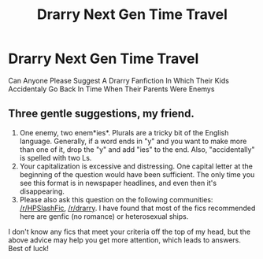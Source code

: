 #+TITLE: Drarry Next Gen Time Travel

* Drarry Next Gen Time Travel
:PROPERTIES:
:Author: Draco_Potter543
:Score: 1
:DateUnix: 1560066181.0
:DateShort: 2019-Jun-09
:FlairText: Request
:END:
Can Anyone Please Suggest A Drarry Fanfiction In Which Their Kids Accidentaly Go Back In Time When Their Parents Were Enemys


** Three gentle suggestions, my friend.

1. One enemy, two enem*ies*. Plurals are a tricky bit of the English language. Generally, if a word ends in "y" and you want to make more than one of it, drop the "y" and add "ies" to the end. Also, "accidentally" is spelled with two Ls.
2. Your capitalization is excessive and distressing. One capital letter at the beginning of the question would have been sufficient. The only time you see this format is in newspaper headlines, and even then it's disappearing.
3. Please also ask this question on the following communities: [[/r/HPSlashFic]], [[/r/drarry]]. I have found that most of the fics recommended here are genfic (no romance) or heterosexual ships.

I don't know any fics that meet your criteria off the top of my head, but the above advice may help you get more attention, which leads to answers. Best of luck!
:PROPERTIES:
:Author: DefiantOnion
:Score: -1
:DateUnix: 1560122631.0
:DateShort: 2019-Jun-10
:END:
